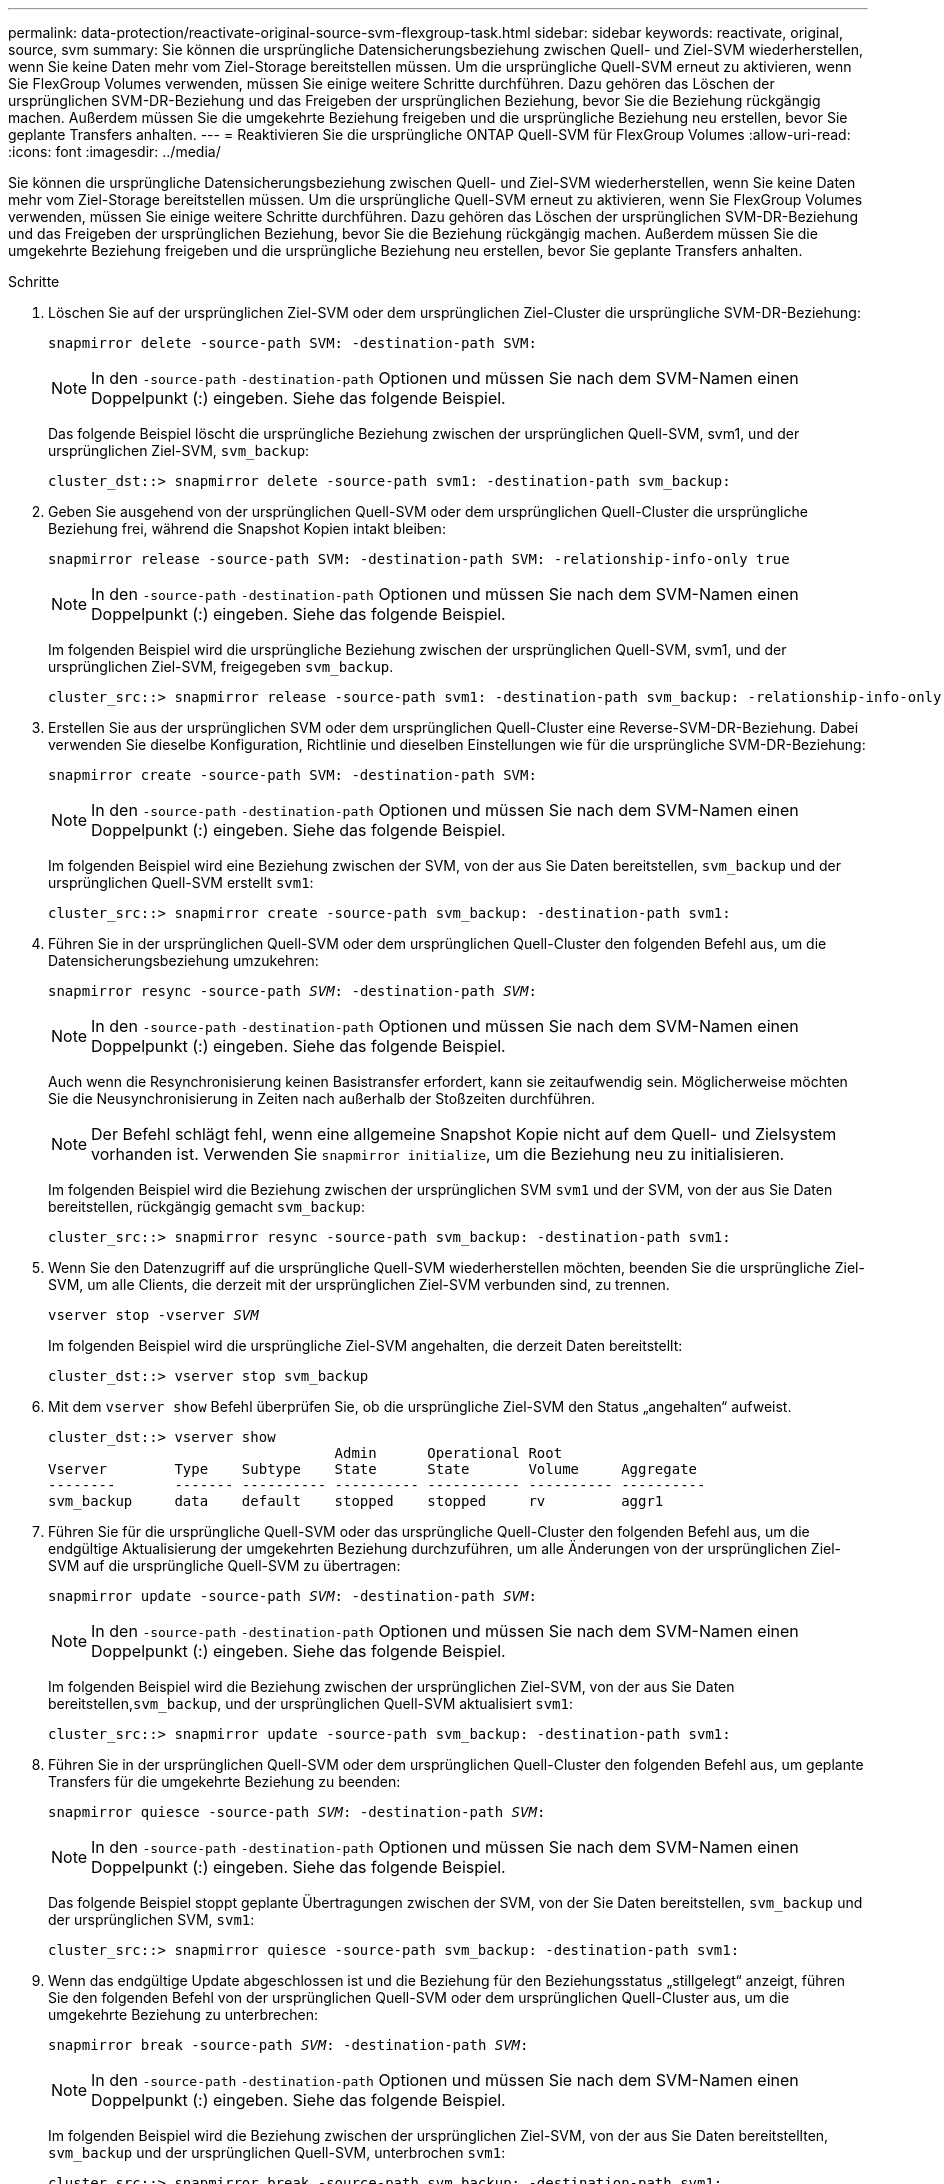 ---
permalink: data-protection/reactivate-original-source-svm-flexgroup-task.html 
sidebar: sidebar 
keywords: reactivate, original, source, svm 
summary: Sie können die ursprüngliche Datensicherungsbeziehung zwischen Quell- und Ziel-SVM wiederherstellen, wenn Sie keine Daten mehr vom Ziel-Storage bereitstellen müssen. Um die ursprüngliche Quell-SVM erneut zu aktivieren, wenn Sie FlexGroup Volumes verwenden, müssen Sie einige weitere Schritte durchführen. Dazu gehören das Löschen der ursprünglichen SVM-DR-Beziehung und das Freigeben der ursprünglichen Beziehung, bevor Sie die Beziehung rückgängig machen. Außerdem müssen Sie die umgekehrte Beziehung freigeben und die ursprüngliche Beziehung neu erstellen, bevor Sie geplante Transfers anhalten. 
---
= Reaktivieren Sie die ursprüngliche ONTAP Quell-SVM für FlexGroup Volumes
:allow-uri-read: 
:icons: font
:imagesdir: ../media/


[role="lead"]
Sie können die ursprüngliche Datensicherungsbeziehung zwischen Quell- und Ziel-SVM wiederherstellen, wenn Sie keine Daten mehr vom Ziel-Storage bereitstellen müssen. Um die ursprüngliche Quell-SVM erneut zu aktivieren, wenn Sie FlexGroup Volumes verwenden, müssen Sie einige weitere Schritte durchführen. Dazu gehören das Löschen der ursprünglichen SVM-DR-Beziehung und das Freigeben der ursprünglichen Beziehung, bevor Sie die Beziehung rückgängig machen. Außerdem müssen Sie die umgekehrte Beziehung freigeben und die ursprüngliche Beziehung neu erstellen, bevor Sie geplante Transfers anhalten.

.Schritte
. Löschen Sie auf der ursprünglichen Ziel-SVM oder dem ursprünglichen Ziel-Cluster die ursprüngliche SVM-DR-Beziehung:
+
`snapmirror delete -source-path SVM: -destination-path SVM:`

+
[NOTE]
====
In den `-source-path` `-destination-path` Optionen und müssen Sie nach dem SVM-Namen einen Doppelpunkt (:) eingeben. Siehe das folgende Beispiel.

====
+
Das folgende Beispiel löscht die ursprüngliche Beziehung zwischen der ursprünglichen Quell-SVM, svm1, und der ursprünglichen Ziel-SVM, `svm_backup`:

+
[listing]
----
cluster_dst::> snapmirror delete -source-path svm1: -destination-path svm_backup:
----
. Geben Sie ausgehend von der ursprünglichen Quell-SVM oder dem ursprünglichen Quell-Cluster die ursprüngliche Beziehung frei, während die Snapshot Kopien intakt bleiben:
+
`snapmirror release -source-path SVM: -destination-path SVM: -relationship-info-only true`

+
[NOTE]
====
In den `-source-path` `-destination-path` Optionen und müssen Sie nach dem SVM-Namen einen Doppelpunkt (:) eingeben. Siehe das folgende Beispiel.

====
+
Im folgenden Beispiel wird die ursprüngliche Beziehung zwischen der ursprünglichen Quell-SVM, svm1, und der ursprünglichen Ziel-SVM, freigegeben `svm_backup`.

+
[listing]
----
cluster_src::> snapmirror release -source-path svm1: -destination-path svm_backup: -relationship-info-only true
----
. Erstellen Sie aus der ursprünglichen SVM oder dem ursprünglichen Quell-Cluster eine Reverse-SVM-DR-Beziehung. Dabei verwenden Sie dieselbe Konfiguration, Richtlinie und dieselben Einstellungen wie für die ursprüngliche SVM-DR-Beziehung:
+
`snapmirror create -source-path SVM: -destination-path SVM:`

+
[NOTE]
====
In den `-source-path` `-destination-path` Optionen und müssen Sie nach dem SVM-Namen einen Doppelpunkt (:) eingeben. Siehe das folgende Beispiel.

====
+
Im folgenden Beispiel wird eine Beziehung zwischen der SVM, von der aus Sie Daten bereitstellen, `svm_backup` und der ursprünglichen Quell-SVM erstellt `svm1`:

+
[listing]
----
cluster_src::> snapmirror create -source-path svm_backup: -destination-path svm1:
----
. Führen Sie in der ursprünglichen Quell-SVM oder dem ursprünglichen Quell-Cluster den folgenden Befehl aus, um die Datensicherungsbeziehung umzukehren:
+
`snapmirror resync -source-path _SVM_: -destination-path _SVM_:`

+
[NOTE]
====
In den `-source-path` `-destination-path` Optionen und müssen Sie nach dem SVM-Namen einen Doppelpunkt (:) eingeben. Siehe das folgende Beispiel.

====
+
Auch wenn die Resynchronisierung keinen Basistransfer erfordert, kann sie zeitaufwendig sein. Möglicherweise möchten Sie die Neusynchronisierung in Zeiten nach außerhalb der Stoßzeiten durchführen.

+
[NOTE]
====
Der Befehl schlägt fehl, wenn eine allgemeine Snapshot Kopie nicht auf dem Quell- und Zielsystem vorhanden ist. Verwenden Sie `snapmirror initialize`, um die Beziehung neu zu initialisieren.

====
+
Im folgenden Beispiel wird die Beziehung zwischen der ursprünglichen SVM `svm1` und der SVM, von der aus Sie Daten bereitstellen, rückgängig gemacht `svm_backup`:

+
[listing]
----
cluster_src::> snapmirror resync -source-path svm_backup: -destination-path svm1:
----
. Wenn Sie den Datenzugriff auf die ursprüngliche Quell-SVM wiederherstellen möchten, beenden Sie die ursprüngliche Ziel-SVM, um alle Clients, die derzeit mit der ursprünglichen Ziel-SVM verbunden sind, zu trennen.
+
`vserver stop -vserver _SVM_`

+
Im folgenden Beispiel wird die ursprüngliche Ziel-SVM angehalten, die derzeit Daten bereitstellt:

+
[listing]
----
cluster_dst::> vserver stop svm_backup
----
. Mit dem `vserver show` Befehl überprüfen Sie, ob die ursprüngliche Ziel-SVM den Status „angehalten“ aufweist.
+
[listing]
----
cluster_dst::> vserver show
                                  Admin      Operational Root
Vserver        Type    Subtype    State      State       Volume     Aggregate
--------       ------- ---------- ---------- ----------- ---------- ----------
svm_backup     data    default    stopped    stopped     rv         aggr1
----
. Führen Sie für die ursprüngliche Quell-SVM oder das ursprüngliche Quell-Cluster den folgenden Befehl aus, um die endgültige Aktualisierung der umgekehrten Beziehung durchzuführen, um alle Änderungen von der ursprünglichen Ziel-SVM auf die ursprüngliche Quell-SVM zu übertragen:
+
`snapmirror update -source-path _SVM_: -destination-path _SVM_:`

+
[NOTE]
====
In den `-source-path` `-destination-path` Optionen und müssen Sie nach dem SVM-Namen einen Doppelpunkt (:) eingeben. Siehe das folgende Beispiel.

====
+
Im folgenden Beispiel wird die Beziehung zwischen der ursprünglichen Ziel-SVM, von der aus Sie Daten bereitstellen,`svm_backup`, und der ursprünglichen Quell-SVM aktualisiert `svm1`:

+
[listing]
----
cluster_src::> snapmirror update -source-path svm_backup: -destination-path svm1:
----
. Führen Sie in der ursprünglichen Quell-SVM oder dem ursprünglichen Quell-Cluster den folgenden Befehl aus, um geplante Transfers für die umgekehrte Beziehung zu beenden:
+
`snapmirror quiesce -source-path _SVM_: -destination-path _SVM_:`

+
[NOTE]
====
In den `-source-path` `-destination-path` Optionen und müssen Sie nach dem SVM-Namen einen Doppelpunkt (:) eingeben. Siehe das folgende Beispiel.

====
+
Das folgende Beispiel stoppt geplante Übertragungen zwischen der SVM, von der Sie Daten bereitstellen, `svm_backup` und der ursprünglichen SVM, `svm1`:

+
[listing]
----
cluster_src::> snapmirror quiesce -source-path svm_backup: -destination-path svm1:
----
. Wenn das endgültige Update abgeschlossen ist und die Beziehung für den Beziehungsstatus „stillgelegt“ anzeigt, führen Sie den folgenden Befehl von der ursprünglichen Quell-SVM oder dem ursprünglichen Quell-Cluster aus, um die umgekehrte Beziehung zu unterbrechen:
+
`snapmirror break -source-path _SVM_: -destination-path _SVM_:`

+
[NOTE]
====
In den `-source-path` `-destination-path` Optionen und müssen Sie nach dem SVM-Namen einen Doppelpunkt (:) eingeben. Siehe das folgende Beispiel.

====
+
Im folgenden Beispiel wird die Beziehung zwischen der ursprünglichen Ziel-SVM, von der aus Sie Daten bereitstellten, `svm_backup` und der ursprünglichen Quell-SVM, unterbrochen `svm1`:

+
[listing]
----
cluster_src::> snapmirror break -source-path svm_backup: -destination-path svm1:
----
. Wenn die ursprüngliche Quell-SVM zuvor angehalten wurde, starten Sie aus dem ursprünglichen Quell-Cluster die ursprüngliche Quell-SVM:
+
`vserver start -vserver _SVM_`

+
Im folgenden Beispiel wird die ursprüngliche Quell-SVM gestartet:

+
[listing]
----
cluster_src::> vserver start svm1
----
. Löschen Sie ausgehend von der ursprünglichen SVM oder dem ursprünglichen Quell-Cluster die umgekehrte SVM-DR-Beziehung:
+
`snapmirror delete -source-path SVM: -destination-path SVM:`

+
[NOTE]
====
In den `-source-path` `-destination-path` Optionen und müssen Sie nach dem SVM-Namen einen Doppelpunkt (:) eingeben. Siehe das folgende Beispiel.

====
+
Im folgenden Beispiel wird die umgekehrte Beziehung zwischen der ursprünglichen Ziel-SVM, SVM_Backup, und der ursprünglichen Quell-SVM, gelöscht `svm1`:

+
[listing]
----
cluster_src::> snapmirror delete -source-path svm_backup: -destination-path svm1:
----
. Geben Sie von der ursprünglichen Ziel-SVM oder dem ursprünglichen Ziel-Cluster die umgekehrte Beziehung frei, während die Snapshot Kopien intakt bleiben:
+
`snapmirror release -source-path SVM: -destination-path SVM: -relationship-info-only true`

+
[NOTE]
====
In den `-source-path` `-destination-path` Optionen und müssen Sie nach dem SVM-Namen einen Doppelpunkt (:) eingeben. Siehe das folgende Beispiel.

====
+
Im folgenden Beispiel werden die vertauschte Beziehung zwischen der ursprünglichen Ziel-SVM, svm_Backup und der ursprünglichen Quell-SVM, svm1, freigegeben:

+
[listing]
----
cluster_dst::> snapmirror release -source-path svm_backup: -destination-path svm1: -relationship-info-only true
----
. Stellen Sie die ursprüngliche Beziehung aus der ursprünglichen Ziel-SVM oder dem ursprünglichen Ziel-Cluster wieder her. Verwenden Sie dieselbe Einstellung für Konfiguration, Richtlinie und Identitätsbewahrung wie für die ursprüngliche SVM-DR-Beziehung:
+
`snapmirror create -source-path SVM: -destination-path SVM:`

+
[NOTE]
====
In den `-source-path` `-destination-path` Optionen und müssen Sie nach dem SVM-Namen einen Doppelpunkt (:) eingeben. Siehe das folgende Beispiel.

====
+
Das folgende Beispiel erstellt eine Beziehung zwischen der ursprünglichen Quell-SVM, `svm1`, und dem ursprünglichen Ziel-SVM, `svm_backup`:

+
[listing]
----
cluster_dst::> snapmirror create -source-path svm1: -destination-path svm_backup:
----
. Wiederherstellung der ursprünglichen Datensicherungsbeziehung von der ursprünglichen Ziel-SVM oder dem ursprünglichen Ziel-Cluster
+
`snapmirror resync -source-path _SVM_: -destination-path _SVM_:`

+
[NOTE]
====
In den `-source-path` `-destination-path` Optionen und müssen Sie nach dem SVM-Namen einen Doppelpunkt (:) eingeben. Siehe das folgende Beispiel.

====
+
Das folgende Beispiel stellt die Beziehung zwischen der ursprünglichen Quell-SVM, `svm1` und der ursprünglichen Ziel-SVM wieder her `svm_backup`:

+
[listing]
----
cluster_dst::> snapmirror resync -source-path svm1: -destination-path svm_backup:
----

